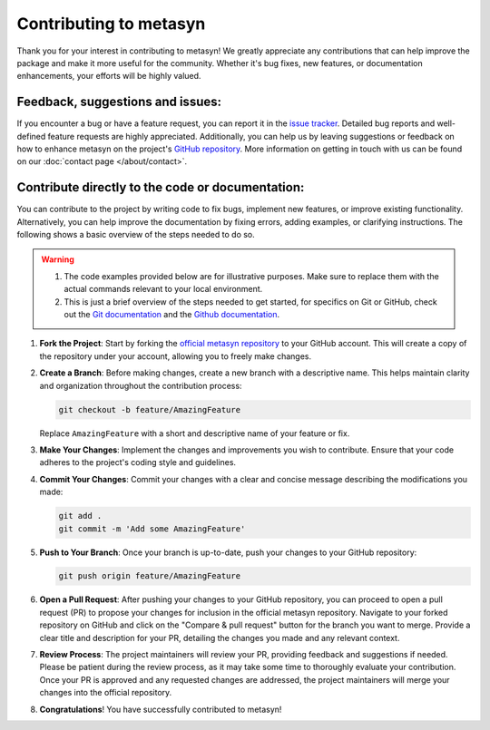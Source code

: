 Contributing to metasyn
=========================

Thank you for your interest in contributing to metasyn! We greatly appreciate any contributions that can help improve the package and make it more useful for the community. Whether it's bug fixes, new features, or documentation enhancements, your efforts will be highly valued.

Feedback, suggestions and issues:
---------------------------------
If you encounter a bug or have a feature request, you can report it in the `issue tracker <https://github.com/sodascience/metasyn/issues>`_. Detailed bug reports and well-defined feature requests are highly appreciated. Additionally, you can help us by leaving suggestions or feedback on how to enhance metasyn on the project's `GitHub repository <https://github.com/sodascience/metasyn>`_. More information on getting in touch with us can be found on our :doc:`contact page </about/contact>`.

.. image:: https://img.shields.io/badge/GitHub-blue?logo=github&link=https%3A%2F%2Fgithub.com%2Fsodascience%2Fmetasyn
   :alt: GitHub Repository Button
   :target: https://github.com/sodascience/metasyn

.. image:: https://img.shields.io/badge/GitHub-Issue_Tracker-blue?logo=github&link=https%3A%2F%2Fgithub.com%2Fsodascience%2Fmetasyn%2Fissues   
   :alt: GitHub Issue Tracker Button
   :target: https://github.com/sodascience/metasyn/issues

Contribute directly to the code or documentation:
--------------------------------------------------
You can contribute to the project by writing code to fix bugs, implement new features, or improve existing functionality. Alternatively, you can help improve the documentation by fixing errors, adding examples, or clarifying instructions.
The following shows a basic overview of the steps needed to do so.

.. warning::
    1. The code examples provided below are for illustrative purposes. Make sure to replace them with the actual commands relevant to your local environment. 
    2. This is just a brief overview of the steps needed to get started, for specifics on Git or GitHub, check out the `Git documentation <https://git-scm.com/doc>`_ and the `Github documentation <https://docs.github.com/en>`_.  

1. **Fork the Project**: Start by forking the `official metasyn repository <https://github.com/sodascience/metasyn>`_ to your GitHub account. This will create a copy of the repository under your account, allowing you to freely make changes.
2. **Create a Branch**: Before making changes, create a new branch with a descriptive name. This helps maintain clarity and organization throughout the contribution process:

   .. code-block:: shell

       git checkout -b feature/AmazingFeature

   Replace ``AmazingFeature`` with a short and descriptive name of your feature or fix.

3. **Make Your Changes**: Implement the changes and improvements you wish to contribute. Ensure that your code adheres to the project's coding style and guidelines.

4. **Commit Your Changes**: Commit your changes with a clear and concise message describing the modifications you made:

   .. code-block:: shell

       git add .
       git commit -m 'Add some AmazingFeature'
5. **Push to Your Branch**: Once your branch is up-to-date, push your changes to your GitHub repository:

   .. code-block:: shell

       git push origin feature/AmazingFeature
6.  **Open a Pull Request**: After pushing your changes to your GitHub repository, you can proceed to open a pull request (PR) to propose your changes for inclusion in the official metasyn repository. Navigate to your forked repository on GitHub and click on the "Compare & pull request" button for the branch you want to merge. Provide a clear title and description for your PR, detailing the changes you made and any relevant context.
7.  **Review Process**: The project maintainers will review your PR, providing feedback and suggestions if needed. Please be patient during the review process, as it may take some time to thoroughly evaluate your contribution. Once your PR is approved and any requested changes are addressed, the project maintainers will merge your changes into the official repository.
8.  **Congratulations**! You have successfully contributed to metasyn!

